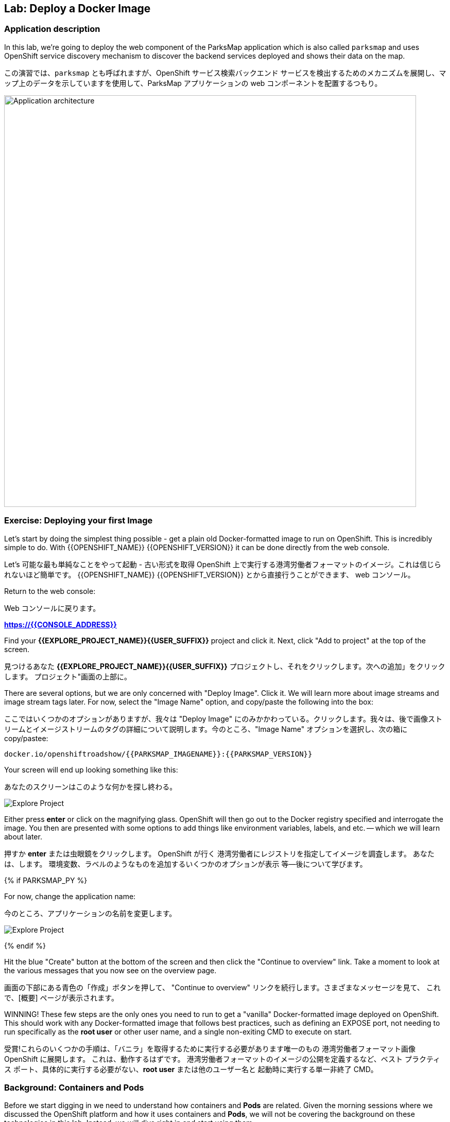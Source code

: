 ## Lab: Deploy a Docker Image

### Application description
In this lab, we're going to deploy the web component of the ParksMap application which is also called `parksmap` and uses OpenShift service discovery mechanism to discover the backend services deployed and shows their data on the map.

この演習では、`parksmap` とも呼ばれますが、OpenShift サービス検索バックエンド サービスを検出するためのメカニズムを展開し、マップ上のデータを示していますを使用して、ParksMap アプリケーションの web コンポーネントを配置するつもり。

image::roadshow-app-architecture-parksmap-1.png[Application architecture,800,align="center"]

### Exercise: Deploying your first Image

Let's start by doing the simplest thing possible - get a plain old
Docker-formatted image to run on OpenShift. This is incredibly simple to do.
With {{OPENSHIFT_NAME}} {{OPENSHIFT_VERSION}} it can be done directly from the
web console.

Let's 可能な最も単純なことをやって起動 - 古い形式を取得
OpenShift 上で実行する港湾労働者フォーマットのイメージ。これは信じられないほど簡単です。
{{OPENSHIFT_NAME}} {{OPENSHIFT_VERSION}} とから直接行うことができます、
web コンソール。

Return to the web console:

Web コンソールに戻ります。

*link:https://{{CONSOLE_ADDRESS}}[]*

Find your *{{EXPLORE_PROJECT_NAME}}{{USER_SUFFIX}}* project and click it. Next, click "Add to
project" at the top of the screen.

見つけるあなた *{{EXPLORE_PROJECT_NAME}}{{USER_SUFFIX}}* プロジェクトし、それをクリックします。次への追加」をクリックします。
プロジェクト"画面の上部に。


There are several options, but we are only concerned with "Deploy Image". Click it. We will learn more about image streams and image stream tags later. For now, select the "Image Name" option, and copy/paste the following into the box: 

ここではいくつかのオプションがありますが、我々は "Deploy Image" にのみかかわっている。クリックします。我々は、後で画像ストリームとイメージストリームのタグの詳細について説明します。今のところ、"Image Name" オプションを選択し、次の箱に copy/pastee:



[source]
----
docker.io/openshiftroadshow/{{PARKSMAP_IMAGENAME}}:{{PARKSMAP_VERSION}}
----

Your screen will end up looking something like this:

あなたのスクリーンはこのような何かを探し終わる。

image::parksmap-image.png[Explore Project]

Either press *enter* or click on the magnifying glass. OpenShift will then go
out to the Docker registry specified and interrogate the image. You then are
presented with some options to add things like environment variables, labels,
and etc. -- which we will learn about later.

押すか *enter* または虫眼鏡をクリックします。 OpenShift が行く
港湾労働者にレジストリを指定してイメージを調査します。 あなたは、します。
環境変数、ラベルのようなものを追加するいくつかのオプションが表示
等--後について学びます。

{% if PARKSMAP_PY %}

For now, change the application name:

今のところ、アプリケーションの名前を変更します。

image::parksmap-image-options.png[Explore Project]

{% endif %}

Hit the blue "Create" button at the bottom of the screen and then click the
"Continue to overview" link. Take a moment to look at the various messages that
you now see on the overview page.

画面の下部にある青色の「作成」ボタンを押して、
"Continue to overview" リンクを続行します。さまざまなメッセージを見て、
これで、[概要] ページが表示されます。

WINNING! These few steps are the only ones you need to run to get a "vanilla"
Docker-formatted image deployed on OpenShift. This should work with any
Docker-formatted image that follows best practices, such as defining an EXPOSE
port, not needing to run specifically as the *root user* or other user name, and
a single non-exiting CMD to execute on start.

受賞!これらのいくつかの手順は、「バニラ」を取得するために実行する必要があります唯一のもの
港湾労働者フォーマット画像 OpenShift に展開します。 これは、動作するはずです。
港湾労働者フォーマットのイメージの公開を定義するなど、ベスト プラクティス
ポート、具体的に実行する必要がない、*root user* または他のユーザー名と
起動時に実行する単一非終了 CMD。


### Background: Containers and Pods

Before we start digging in we need to understand how containers and *Pods* are
related. Given the morning sessions where we discussed the OpenShift platform
and how it uses containers and *Pods*, we will not be covering the background on
these technologies in this lab.  Instead, we will dive right in and start using
them.

理解しなければ掘り始める前にどのようにコンテナーと *Pods* が
関連しています。 午前中のセッションを与え、OpenShift プラットフォームを話し合った
コンテナーを使用する方法と、*Pods* 我々 は説明しません、背景に
この演習ではこれらの技術。 代わりに、私たちはダイビングで右とスタートを使用して
それら。



In OpenShift, the smallest deployable unit is a *Pod*. A *Pod* is a group of one or
more Docker containers deployed together and guaranteed to be on the same host.
From the doc:

OpenShift、最小の配備可能なユニットは、*Pod*。 *Pod* は、1 つのグループまたは
多くの港湾労働者の容器を一緒に導入し、同じホスト上にあります。
Doc: から

[source]
----
Each pod has its own IP address, therefore owning its entire port space, and
containers within pods can share storage. Pods can be "tagged" with one or
more labels, which are then used to select and manage groups of pods in a
single operation.
----

*Pods* can contain multiple Docker instances. The general idea is for a Pod to
contain a "server" and any auxiliary services you want to run along with that
server. Examples of containers you might put in a *Pod* are, an Apache HTTPD
server, a log analyzer, and a file service to help manage uploaded files.

*Pods* には複数の docker インスタンスを含めることができます。一般的なアイデアは、ポッドの
"サーバー" とそれと一緒に実行したい任意の補助サービスが含まれています
サーバー.あなたが * pod * に置くかもしれない容器の例は、apache httpd
サーバー、ログアナライザ、およびアップロードされたファイルを管理するためのファイルサービス。

### Exercise: Examining the Pod

In the web console's overview page you will see that there is a single *Pod* that
was created by your actions. This *Pod* contains a single container, which
happens to be the parks map application - a simple Spring Boot/Java application.

Web コンソールの概要ページに単一があることが表示されます *Pod* を
あなたの行動によって作成されました。これは、*Pod* 単一のコンテナーが含まれていますが
公園マップ アプリケーション - 簡単なSpring Boot/Java アプリケーションに発生します。

You can also examine *Pods* from the command line:

調べることができます *Pods* コマンド行から。


[source]
----
$ oc get pod
----

You should see output that looks similar to:

次のような出力が表示されます。


[source]
----
NAME               READY     STATUS    RESTARTS   AGE
parksmap-1-hx0kv   1/1       Running   0          2m
----

The above output lists all of the *Pods* in the current *Project*, including the
*Pod* name, state, restarts, and uptime. Once you have a *Pod*'s name, you can
get more information about the *Pod* using the *oc get* command.  To make the
output readable, I suggest changing the output type to *YAML* using the
following syntax:

すべての上記の出力が表示されます、*Pods* 現在 *Project* など、
*Pod* 名、状態、再起動、およびアップタイム。 *Pod* の名前、することができます
に関するより多くの情報を取得します *Pod* を使用して、*oc get* コマンド。 ため、
読みやすい出力する出力の種類を変更します *YAML* を使用して、。
次の構文:



NOTE: Make sure you use the correct *Pod* name from your output.

NOTE: 必ず正しいを使用して *Pod* あなたの出力からの名前。


[source,role=copypaste]
----
$ oc get pod parksmap-1-hx0kv -o yaml
----

You should see something like the following output (which has been truncated due
to space considerations of this workshop manual):

あなたは、次の出力のようなものが表示されます (このワークショップマニュアルのスペースの考慮事項のために切り捨てられている):


[source]
----
apiVersion: v1
kind: Pod
metadata:
  annotations:
    kubernetes.io/created-by: |
      {"kind":"SerializedReference","apiVersion":"v1","reference":{"kind":"ReplicationController","namespace":"explore-00","name":"parksmap-1","uid":"f1b37b1b-e3e2-11e6-81a2-0696d1181070","apiVersion":"v1","reso
urceVersion":"36222"}}
    kubernetes.io/limit-ranger: 'LimitRanger plugin set: cpu, memory request for container
      parksmap; cpu, memory limit for container parksmap'
    openshift.io/deployment-config.latest-version: "1"
    openshift.io/deployment-config.name: parksmap
    openshift.io/deployment.name: parksmap-1
    openshift.io/generated-by: OpenShiftWebConsole
    openshift.io/scc: restricted
  creationTimestamp: 2017-01-26T16:17:36Z
  generateName: parksmap-1-
  labels:
    app: parksmap
    deployment: parksmap-1
    deploymentconfig: parksmap
  name: parksmap-1-bvaz6
...............
----

The web interface also shows a lot of the same information on the *Pod* details
page. If you click in the *Pod* circle, and then click the *Pod* name, you will
find the details page. You can also get there by clicking "Applications", then
"Pods", at the left, and then clicking the *Pod* name.

Web インターフェイスはまたの同じ情報の多くを示しています、*Pod*の詳細
ページ。クリックした場合、*Pod* 円、しをクリック、*Pod* 名、必要になります
詳細ページを見つけます。あなたも行けるし、「アプリケーション」をクリックして

Getting the parks map image running may take a little while to complete. Each
OpenShift node that is asked to run the image has to pull (download) it if the
node does not already have it cached locally. You can check on the status of the
image download and deployment in the *Pod* details page, or from the command
line with the `oc get pods` command that you used before.

公園マップ イメージの実行を取得を完了する少しの間がかかることがあります。 各
イメージを実行するように求められます OpenShift ノードは、プル (ダウンロード) それ場合、
ノードいないそれをローカルにキャッシュします。 状態を確認することができます、
画像のダウンロードと展開、*Pod* 詳細ページ、またはコマンドから
以前使用していた `oc get pods` コマンドで行。



### Background: A Little About the Docker Daemon

Whenever OpenShift asks the node's Docker daemon to run an image, the Docker
daemon will check to make sure it has the right "version" of the image to run.
If it doesn't, it will pull it from the specified registry.

OpenShift が、港湾労働者のイメージを実行するノードの港湾労働者デーモンを頼むたびに
デーモンは、それが右の画像の「バージョン」を実行するかどうかを確認するチェックします。
そうでない場合、それは指定したレジストリからそれを引くでしょう。



There are a number of ways to customize this behavior. They are documented in
https://{{DOCS_URL}}/latest/dev_guide/application_lifecycle/new_app.html#specifying-an-image[specifying an image]
as well as
https://{{DOCS_URL}}/latest/dev_guide/managing_images.html#image-pull-policy[image pullpolicy].

この動作をカスタマイズする方法の数があります。彼らに記載されています
https://{{DOCS_URL}}/latest/dev_guide/application_lifecycle/new_app.html#specifying-an-image[specifying 画像]
同様
https://{{DOCS_URL}}/latest/dev_guide/managing_images.html#image-pull-policy[image pullpolicy]。


#### Background: Services

*Services* provide a convenient abstraction layer inside OpenShift to find a
group of like *Pods*. They also act as an internal proxy/load balancer between
those *Pods* and anything else that needs to access them from inside the
OpenShift environment. For example, if you needed more parks map servers to
handle the load, you could spin up more *Pods*. OpenShift automatically maps
them as endpoints to the *Service*, and the incoming requests would not notice
anything different except that the *Service* was now doing a better job handling
the requests.

*Services* を検索する OpenShift 内の便利な抽象化レイヤーを提供します。
ようなのグループ *Pods*。 彼らは、間内部プロキシ/ロード バランサーとしても機能します。
それら *Pods*、その他の中からアクセスする必要があります、
OpenShift 環境。 たとえば、さらに公園マップ サーバーを必要とされる場合
負荷を処理よりスピン可能性があります *Pods*。 OpenShift が自動的にマップします。
エンドポイントとしてそれら、*Service* と着信要求に気付かないだろう
何か違うことを除いて、*Service* より良い仕事の処理をしていた今
要求します。


When you asked OpenShift to run the image, it automatically created a *Service*
for you. Remember that services are an internal construct. They are not
available to the "outside world", or anything that is outside the OpenShift
environment. That's OK, as you will learn later.

イメージを実行する OpenShift をされたら、それは自動的に作成され、*Service*
あなたに。サービスが内部コンス トラクターであることに注意してください。彼らはありません。
「外の世界」や、OpenShift の外部にある何かに利用できます。
環境。後で学びますので、OK です。


The way that a *Service* maps to a set of *Pods* is via a system of *Labels* and
*Selectors*. *Services* are assigned a fixed IP address and many ports and
protocols can be mapped.

*Service* を一連のマップ *Pods* のシステムを介して、*Labels* と
*Selectors*。*Services* 割り当てられている固定の IP アドレスとポートに多く、
プロトコルをマップすることができます。

There is a lot more information about
https://{{DOCS_URL}}/latest/architecture/core_concepts/pods_and_services.html#services[Services],
including the YAML format to make one by hand, in the official documentation.

より多くの情報があります。
https://{{DOCS_URL}}/latest/architecture/core_concepts/pods_and_services.html#services[Services]
YAML 形式を公式ドキュメントに、手で 1 つを含みます。



Now that we understand the basics of what a *Service* is, let's take a look at
the *Service* that was created for the image that we just deployed.  In order to
view the *Services* defined in your *Project*, enter in the following command:

今では私たちは何の基礎を理解して、*Service* を見てみましょう、
*Service* 展開しましたイメージのために作成されました。 ために
ビュー、*Service* で定義されている、*Project*、次のコマンドを入力します。


[source]
----
$ oc get services
----

You should see output similar to the following:

次のような出力が表示されます。


[source]
----
NAME       CLUSTER-IP       EXTERNAL-IP   PORT(S)    AGE
parksmap   172.30.169.213   <none>        8080/TCP   3h
----

In the above output, we can see that we have a *Service* named `parksmap` with an
IP/Port combination of 172.30.169.213/8080TCP. Your IP address may be different, as
each *Service* receives a unique IP address upon creation. *Service* IPs are
fixed and never change for the life of the *Service*.

上記の出力では、我々 は我々 が持っているを見ることができます、*Service* `parksmap` を付け、
172.30.169.213/8080TCP の IP/ポートの組み合わせ。 あなたの IP アドレスは、別のものかもしれません
各 *Service* の作成時に一意の IP アドレスを受け取ります。 *Service* ip アドレスします。
固定し、の生活も変わらない、*Service*。

In the web console, service information is available by clicking "Applications" and then clicking "Services" in the "Networking" submenu.

web コンソールでは、「Applications」 をクリックし、「Networking」 サブメニューの「Services」 をクリックして、サービス情報を入手できます。

You can also get more detailed information about a *Service* by using the
following command to display the data in YAML:

より詳細な情報を得ることができますも、*Service* を使用して、
YAML ではデータを表示する次のコマンド:



[source]
----
$ oc get service parksmap -o yaml
----

You should see output similar to the following:

次のような出力が表示されます。


[source]
----
apiVersion: v1
kind: Service
metadata:
  annotations:
    openshift.io/generated-by: OpenShiftWebConsole
  creationTimestamp: 2016-10-03T15:33:17Z
  labels:
    app: parksmap
  name: parksmap
  namespace: {{EXPLORE_PROJECT_NAME}}{{USER_SUFFIX}}
  resourceVersion: "6893"
  selfLink: /api/v1/namespaces/{{EXPLORE_PROJECT_NAME}}{{USER_SUFFIX}}/services/parksmap
  uid: b51260a9-897e-11e6-bdaa-2cc2602f8794
spec:
  clusterIP: 172.30.169.213
  ports:
  - name: 8080-tcp
    port: 8080
    protocol: TCP
    targetPort: 8080
  selector:
    deploymentconfig: parksmap
  sessionAffinity: None
  type: ClusterIP
status:
  loadBalancer: {}
----

Take note of the `selector` stanza. Remember it.

`selector` スタンザの注意してください。それを覚えています。


It is also of interest to view the JSON of the *Pod* to understand how OpenShift
wires components together.  For example, run the following command to get the
name of your `parksmap` *Pod*:

それはまた興味の JSON を表示するのには、*Pod* を理解する方法 OpenShift
コンポーネントを一緒に配線します。 たとえば、取得する次のコマンドを実行します
あなたの `parksmap` の名前 *Pod*。

[source]
----
$ oc get pods
----

You should see output similar to the following:

次のような出力が表示されます。


[source]
----
NAME               READY     STATUS    RESTARTS   AGE
parksmap-1-hx0kv   1/1       Running   0          3h
----

Now you can view the detailed data for your *Pod* with the following command:

今の詳細データを表示することができます、*Pod* 次のコマンド。


[source]
----
$ oc get pod parksmap-1-hx0kv -o yaml
----

Under the `metadata` section you should see the following:

`metadata` セクションの下で、次を確認します。

[source]
----
labels:
  app: parksmap
  deployment: parksmap-1
  deploymentconfig: parksmap
----

* The *Service* has `selector` stanza that refers to `deploymentconfig=parksmap`.
* *Service* を参照する `selector` スタンザには ' deploymentconfig = parksmap'。
* The *Pod* has multiple *Labels*:
* *Pod* は複数 *Labels*。
** `deploymentconfig=parksmap`
** `app=parksmap`
** `deployment=parksmap-1`



*Labels* are just key/value pairs. Any *Pod* in this *Project* that has a *Label* that
matches the *Selector* will be associated with the *Service*. To see this in
action, issue the following command:

*Labels*、key/value ペアだけです。 任意の*Pod* *Project* が、*Label* を
一致する、*Selector* に関連付けられます、*Service*。 確認するには
アクションは、次のコマンドを発行します。

[source]
----
$ oc describe service parksmap
----

You should see something like the following output:

次の出力のようなものを参照してくださいする必要があります。

[source]
----
Name:                   parksmap
Namespace:              {{EXPLORE_PROJECT_NAME}}{{USER_SUFFIX}}
Labels:                 app=parksmap
Selector:               deploymentconfig=parksmap
Type:                   ClusterIP
IP:                     172.30.169.213
Port:                   8080-tcp        8080/TCP
Endpoints:              10.1.2.5:8080
Session Affinity:       None
No events.
----

You may be wondering why only one end point is listed. That is because there is only one *Pod* currently running.  In the next lab, we will learn how to scale an application, at which point you will be able to see multiple endpoints associated with the *Service*.

なぜ1つだけのエンドポイントが記載されて疑問に思うことがあります。これは1つだけ *Pod* 現在実行しているためです。 次の実習では、アプリケーションをスケーリングする方法を学習し、その時点で、*Service* に関連付けられた複数のエンドポイントを表示できるようにします。
